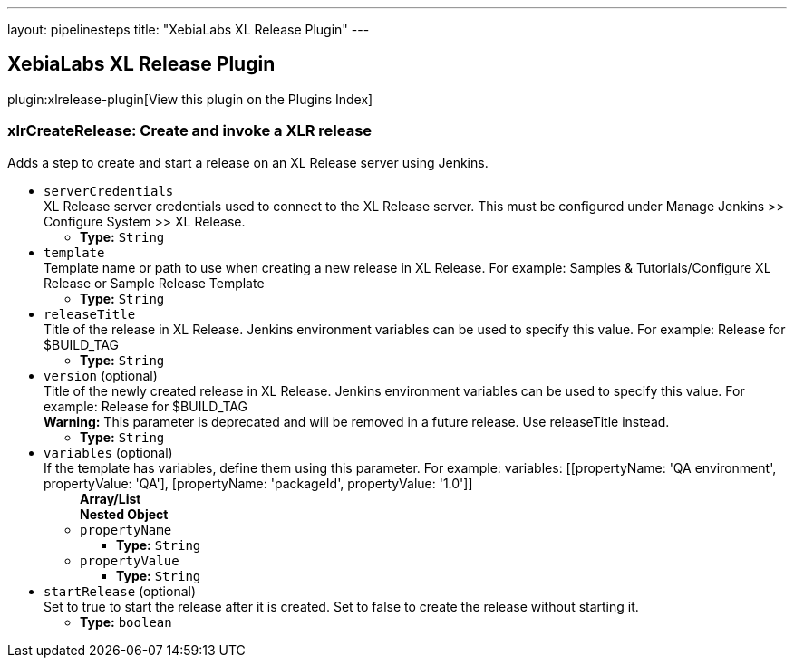---
layout: pipelinesteps
title: "XebiaLabs XL Release Plugin"
---

:notitle:
:description:
:author:
:email: jenkinsci-users@googlegroups.com
:sectanchors:
:toc: left

== XebiaLabs XL Release Plugin

plugin:xlrelease-plugin[View this plugin on the Plugins Index]

=== +xlrCreateRelease+: Create and invoke a XLR release
++++
<div><div>
  Adds a step to create and start a release on an XL Release server using Jenkins. 
</div></div>
<ul><li><code>serverCredentials</code>
<div><div>
  XL Release server credentials used to connect to the XL Release server. This must be configured under Manage Jenkins &gt;&gt; Configure System &gt;&gt; XL Release. 
</div></div>

<ul><li><b>Type:</b> <code>String</code></li></ul></li>
<li><code>template</code>
<div><div>
  Template name or path to use when creating a new release in XL Release. For example: Samples &amp; Tutorials/Configure XL Release or Sample Release Template 
</div></div>

<ul><li><b>Type:</b> <code>String</code></li></ul></li>
<li><code>releaseTitle</code>
<div><div>
  Title of the release in XL Release. Jenkins environment variables can be used to specify this value. For example: Release for $BUILD_TAG 
</div></div>

<ul><li><b>Type:</b> <code>String</code></li></ul></li>
<li><code>version</code> (optional)
<div><div>
  Title of the newly created release in XL Release. Jenkins environment variables can be used to specify this value. For example: Release for $BUILD_TAG 
 <br> 
 <div> 
  <b>Warning:</b> This parameter is deprecated and will be removed in a future release. Use releaseTitle instead. 
 </div> 
</div></div>

<ul><li><b>Type:</b> <code>String</code></li></ul></li>
<li><code>variables</code> (optional)
<div><div>
  If the template has variables, define them using this parameter. For example: variables: [[propertyName: 'QA environment', propertyValue: 'QA'], [propertyName: 'packageId', propertyValue: '1.0']] 
</div></div>

<ul><b>Array/List</b><br/>
<b>Nested Object</b>
<li><code>propertyName</code>
<ul><li><b>Type:</b> <code>String</code></li></ul></li>
<li><code>propertyValue</code>
<ul><li><b>Type:</b> <code>String</code></li></ul></li>
</ul></li>
<li><code>startRelease</code> (optional)
<div><div>
  Set to true to start the release after it is created. Set to false to create the release without starting it. 
</div></div>

<ul><li><b>Type:</b> <code>boolean</code></li></ul></li>
</ul>


++++

